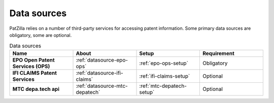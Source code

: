 .. _data-sources:

############
Data sources
############
PatZilla relies on a number of third-party services for accessing patent information.
Some primary data sources are obligatory, some are optional.


.. list-table:: Data sources
   :header-rows: 1
   :widths: 7 7 7 7
   :stub-columns: 1

   *  -  Name
      -  About
      -  Setup
      -  Requirement

   *  -  EPO Open Patent Services (OPS)
      -  :ref:`datasource-epo-ops`
      -  :ref:`epo-ops-setup`
      -  Obligatory

   *  -  IFI CLAIMS Patent Services
      -  :ref:`datasource-ifi-claims`
      -  :ref:`ifi-claims-setup`
      -  Optional

   *  -  MTC depa.tech api
      -  :ref:`datasource-mtc-depatech`
      -  :ref:`mtc-depatech-setup`
      -  Optional

